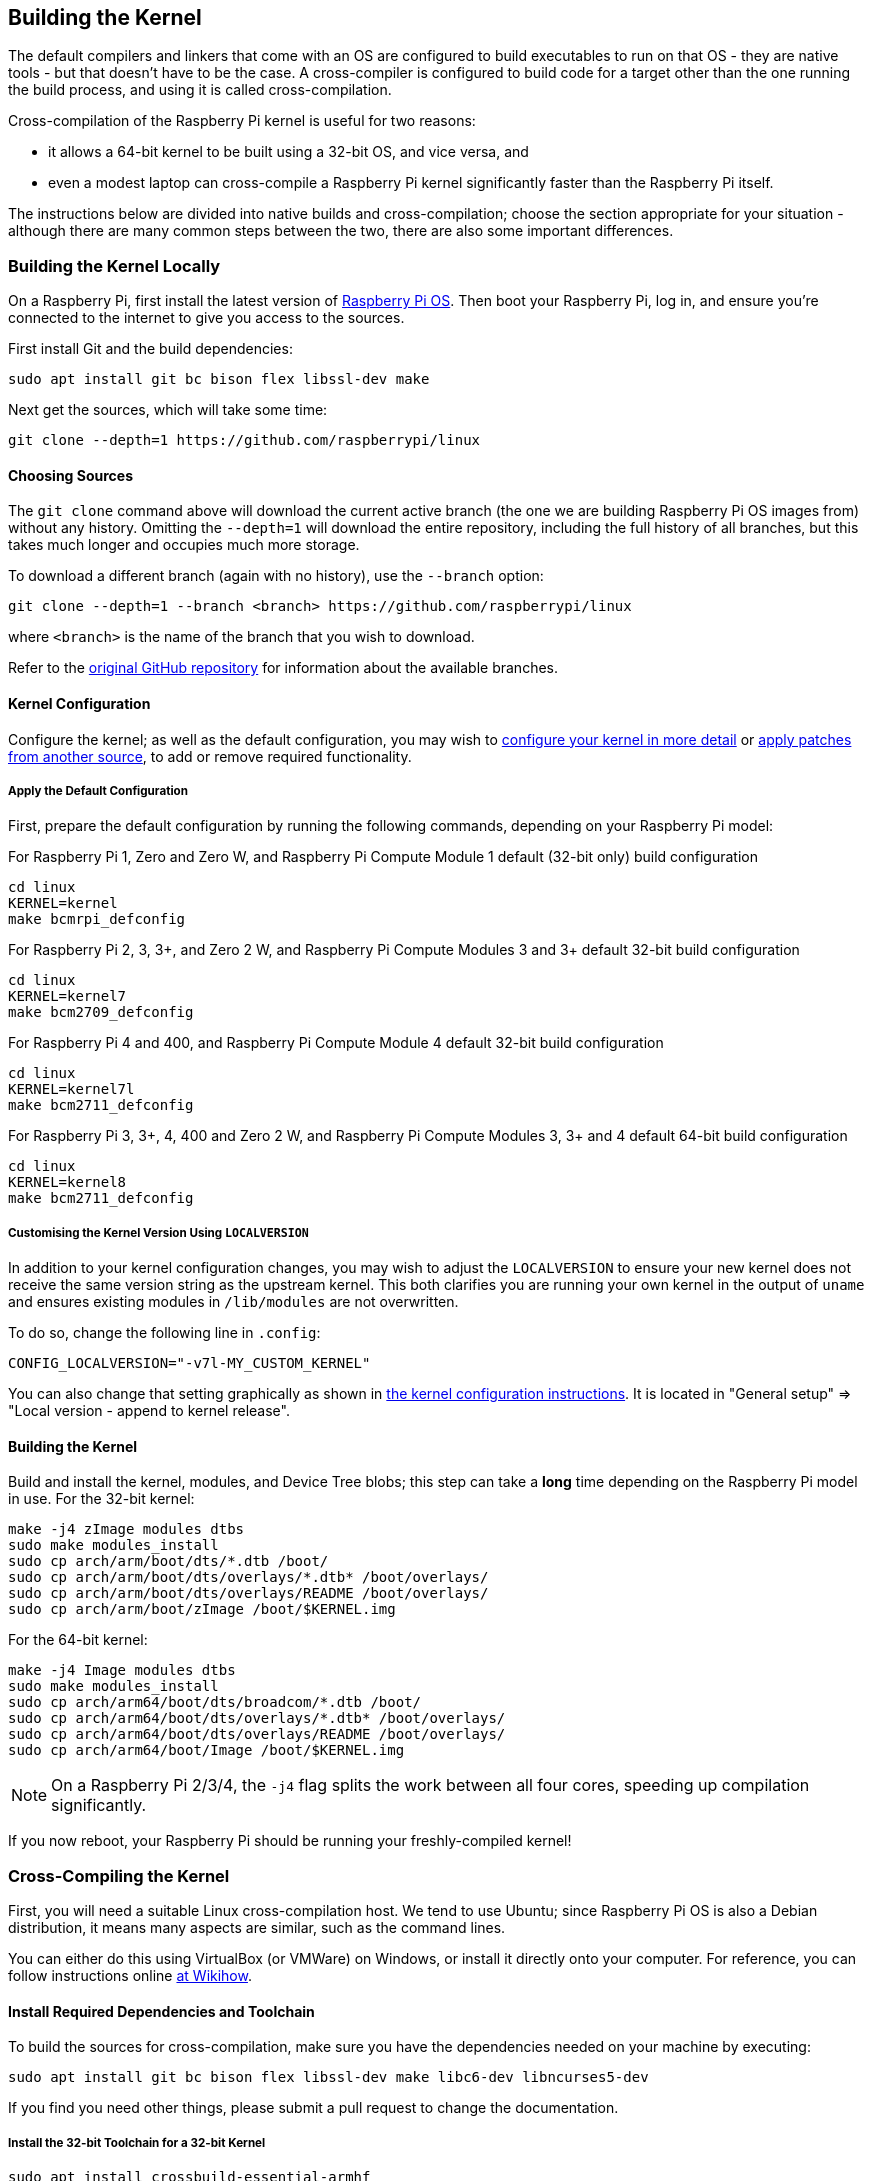 [[building]]
== Building the Kernel

The default compilers and linkers that come with an OS are configured to build executables to run on that OS - they are native tools - but that doesn't have to be the case. A cross-compiler is configured to build code for a target other than the one running the build process, and using it is called cross-compilation.

Cross-compilation of the Raspberry Pi kernel is useful for two reasons:

* it allows a 64-bit kernel to be built using a 32-bit OS, and vice versa, and
* even a modest laptop can cross-compile a Raspberry Pi kernel significantly faster than the Raspberry Pi itself.

The instructions below are divided into native builds and cross-compilation; choose the section appropriate for your situation - although there are many common steps between the two, there are also some important differences.

=== Building the Kernel Locally

On a Raspberry Pi, first install the latest version of https://www.raspberrypi.com/software/operating-systems/#raspberry-pi-os-32-bit[Raspberry Pi OS]. Then boot your Raspberry Pi, log in, and ensure you're connected to the internet to give you access to the sources.

First install Git and the build dependencies:

[,bash]
----
sudo apt install git bc bison flex libssl-dev make
----

Next get the sources, which will take some time:

[,bash]
----
git clone --depth=1 https://github.com/raspberrypi/linux
----

[[choosing_sources]]
==== Choosing Sources

The `git clone` command above will download the current active branch (the one we are building Raspberry Pi OS images from) without any history. Omitting the `--depth=1` will download the entire repository, including the full history of all branches, but this takes much longer and occupies much more storage.

To download a different branch (again with no history), use the `--branch` option:

[,bash]
----
git clone --depth=1 --branch <branch> https://github.com/raspberrypi/linux
----

where `<branch>` is the name of the branch that you wish to download.

Refer to the https://github.com/raspberrypi/linux[original GitHub repository] for information about the available branches.

==== Kernel Configuration

Configure the kernel; as well as the default configuration, you may wish to xref:linux_kernel.adoc#configuring-the-kernel[configure your kernel in more detail] or xref:linux_kernel.adoc#patching-the-kernel[apply patches from another source], to add or remove required functionality.

[[default_configuration]]
===== Apply the Default Configuration

First, prepare the default configuration by running the following commands, depending on your Raspberry Pi model:

For Raspberry Pi 1, Zero and Zero W, and Raspberry Pi Compute Module 1 default (32-bit only) build configuration

[,bash]
----
cd linux
KERNEL=kernel
make bcmrpi_defconfig
----

For Raspberry Pi 2, 3, 3+, and Zero 2 W, and Raspberry Pi Compute Modules 3 and 3+ default 32-bit build configuration

[,bash]
----
cd linux
KERNEL=kernel7
make bcm2709_defconfig
----

For Raspberry Pi 4 and 400, and Raspberry Pi Compute Module 4 default 32-bit build configuration

[,bash]
----
cd linux
KERNEL=kernel7l
make bcm2711_defconfig
----

For Raspberry Pi 3, 3+, 4, 400 and Zero 2 W, and Raspberry Pi Compute Modules 3, 3+ and 4 default 64-bit build configuration
[,bash]
----
cd linux
KERNEL=kernel8
make bcm2711_defconfig
----

===== Customising the Kernel Version Using `LOCALVERSION`

In addition to your kernel configuration changes, you may wish to adjust the `LOCALVERSION` to ensure your new kernel does not receive the same version string as the upstream kernel. This both clarifies you are running your own kernel in the output of `uname` and ensures existing modules in `/lib/modules` are not overwritten.

To do so, change the following line in `.config`:

----
CONFIG_LOCALVERSION="-v7l-MY_CUSTOM_KERNEL"
----

You can also change that setting graphically as shown in xref:linux_kernel.adoc#configuring-the-kernel[the kernel configuration instructions]. It is located in "General setup" \=> "Local version - append to kernel release".

==== Building the Kernel

Build and install the kernel, modules, and Device Tree blobs; this step can take a *long* time depending on the Raspberry Pi model in use.  For the 32-bit kernel:

[,bash]
----
make -j4 zImage modules dtbs
sudo make modules_install
sudo cp arch/arm/boot/dts/*.dtb /boot/
sudo cp arch/arm/boot/dts/overlays/*.dtb* /boot/overlays/
sudo cp arch/arm/boot/dts/overlays/README /boot/overlays/
sudo cp arch/arm/boot/zImage /boot/$KERNEL.img
----

For the 64-bit kernel:

[,bash]
----
make -j4 Image modules dtbs
sudo make modules_install
sudo cp arch/arm64/boot/dts/broadcom/*.dtb /boot/
sudo cp arch/arm64/boot/dts/overlays/*.dtb* /boot/overlays/
sudo cp arch/arm64/boot/dts/overlays/README /boot/overlays/
sudo cp arch/arm64/boot/Image /boot/$KERNEL.img
----

NOTE: On a Raspberry Pi 2/3/4, the `-j4` flag splits the work between all four cores, speeding up compilation significantly.

If you now reboot, your Raspberry Pi should be running your freshly-compiled kernel!

=== Cross-Compiling the Kernel

First, you will need a suitable Linux cross-compilation host. We tend to use Ubuntu; since Raspberry Pi OS is also a Debian distribution, it means many aspects are similar, such as the command lines.

You can either do this using VirtualBox (or VMWare) on Windows, or install it directly onto your computer. For reference, you can follow instructions online http://www.wikihow.com/Install-Ubuntu-on-VirtualBox[at Wikihow].

==== Install Required Dependencies and Toolchain

To build the sources for cross-compilation, make sure you have the dependencies needed on your machine by executing:

[,bash]
----
sudo apt install git bc bison flex libssl-dev make libc6-dev libncurses5-dev
----

If you find you need other things, please submit a pull request to change the documentation.

===== Install the 32-bit Toolchain for a 32-bit Kernel

[,bash]
----
sudo apt install crossbuild-essential-armhf
----

===== Install the 64-bit Toolchain for a 64-bit Kernel

[,bash]
----
sudo apt install crossbuild-essential-arm64
----

==== Get the Kernel Sources

To download the minimal source tree for the current branch, run:

[,bash]
----
git clone --depth=1 https://github.com/raspberrypi/linux
----

See <<choosing_sources,*Choosing sources*>> above for instructions on how to choose a different branch.

==== Build sources

Enter the following commands to build the sources and Device Tree files:

===== 32-bit Configs

For Raspberry Pi 1, Zero and Zero W, and Raspberry Pi Compute Module 1:

[,bash]
----
cd linux
KERNEL=kernel
make ARCH=arm CROSS_COMPILE=arm-linux-gnueabihf- bcmrpi_defconfig
----

For Raspberry Pi 2, 3, 3+ and Zero 2 W, and Raspberry Pi Compute Modules 3 and 3+:

[,bash]
----
cd linux
KERNEL=kernel7
make ARCH=arm CROSS_COMPILE=arm-linux-gnueabihf- bcm2709_defconfig
----

For Raspberry Pi 4 and 400, and Raspberry Pi Compute Module 4:

[,bash]
----
cd linux
KERNEL=kernel7l
make ARCH=arm CROSS_COMPILE=arm-linux-gnueabihf- bcm2711_defconfig
----

===== 64-bit Configs

For Raspberry Pi 3, 3+, 4, 400 and Zero 2 W, and Raspberry Pi Compute Modules 3, 3+ and 4:

[,bash]
----
cd linux
KERNEL=kernel8
make ARCH=arm64 CROSS_COMPILE=aarch64-linux-gnu- bcm2711_defconfig
----

===== Build with Configs

NOTE: To speed up compilation on multiprocessor systems, and get some improvement on single processor ones, use `-j n`, where n is the number of processors * 1.5. You can use the `nproc` command to see how many processors you have. Alternatively, feel free to experiment and see what works!

====== For all 32-bit Builds

[,bash]
----
make ARCH=arm CROSS_COMPILE=arm-linux-gnueabihf- zImage modules dtbs
----

====== For all 64-bit Builds

NOTE: Note the difference between Image target between 32 and 64-bit.

[,bash]
----
make ARCH=arm64 CROSS_COMPILE=aarch64-linux-gnu- Image modules dtbs
----

==== Install Directly onto the SD Card

Having built the kernel, you need to copy it onto your Raspberry Pi and install the modules; this is best done directly using an SD card reader.

First, use `lsblk` before and after plugging in your SD card to identify it. You should end up with something a lot like this:

----
sdb
   sdb1
   sdb2
----

with `sdb1` being the `FAT` filesystem (boot) partition, and `sdb2` being the `ext4` filesystem (root) partition.

Mount these first, adjusting the partition letter as necessary:

[,bash]
----
mkdir mnt
mkdir mnt/fat32
mkdir mnt/ext4
sudo mount /dev/sdb1 mnt/fat32
sudo mount /dev/sdb2 mnt/ext4
----

NOTE: You should adjust the drive letter appropriately for your setup, e.g. if your SD card appears as `/dev/sdc` instead of `/dev/sdb`.

Next, install the kernel modules onto the SD card:

===== For 32-bit

[,bash]
----
sudo env PATH=$PATH make ARCH=arm CROSS_COMPILE=arm-linux-gnueabihf- INSTALL_MOD_PATH=mnt/ext4 modules_install
----

===== For 64-bit

[,bash]
----
sudo env PATH=$PATH make ARCH=arm64 CROSS_COMPILE=aarch64-linux-gnu- INSTALL_MOD_PATH=mnt/ext4 modules_install
----

Finally, copy the kernel and Device Tree blobs onto the SD card, making sure to back up your old kernel:

===== For 32-bit

[,bash]
----
sudo cp mnt/fat32/$KERNEL.img mnt/fat32/$KERNEL-backup.img
sudo cp arch/arm/boot/zImage mnt/fat32/$KERNEL.img
sudo cp arch/arm/boot/dts/*.dtb mnt/fat32/
sudo cp arch/arm/boot/dts/overlays/*.dtb* mnt/fat32/overlays/
sudo cp arch/arm/boot/dts/overlays/README mnt/fat32/overlays/
sudo umount mnt/fat32
sudo umount mnt/ext4
----

===== For 64-bit

[,bash]
----
sudo cp mnt/fat32/$KERNEL.img mnt/fat32/$KERNEL-backup.img
sudo cp arch/arm64/boot/Image mnt/fat32/$KERNEL.img
sudo cp arch/arm64/boot/dts/broadcom/*.dtb mnt/fat32/
sudo cp arch/arm64/boot/dts/overlays/*.dtb* mnt/fat32/overlays/
sudo cp arch/arm64/boot/dts/overlays/README mnt/fat32/overlays/
sudo umount mnt/fat32
sudo umount mnt/ext4
----

Another option is to copy the kernel into the same place, but with a different filename - for instance, `kernel-myconfig.img` - rather than overwriting the `kernel.img` file. You can then edit the `config.txt` file to select the kernel that the Raspberry Pi will boot:

----
kernel=kernel-myconfig.img
----

This has the advantage of keeping your custom kernel separate from the stock kernel image managed by the system and any automatic update tools, and allowing you to easily revert to a stock kernel in the event that your kernel cannot boot.

Finally, plug the card into the Raspberry Pi and boot it!
